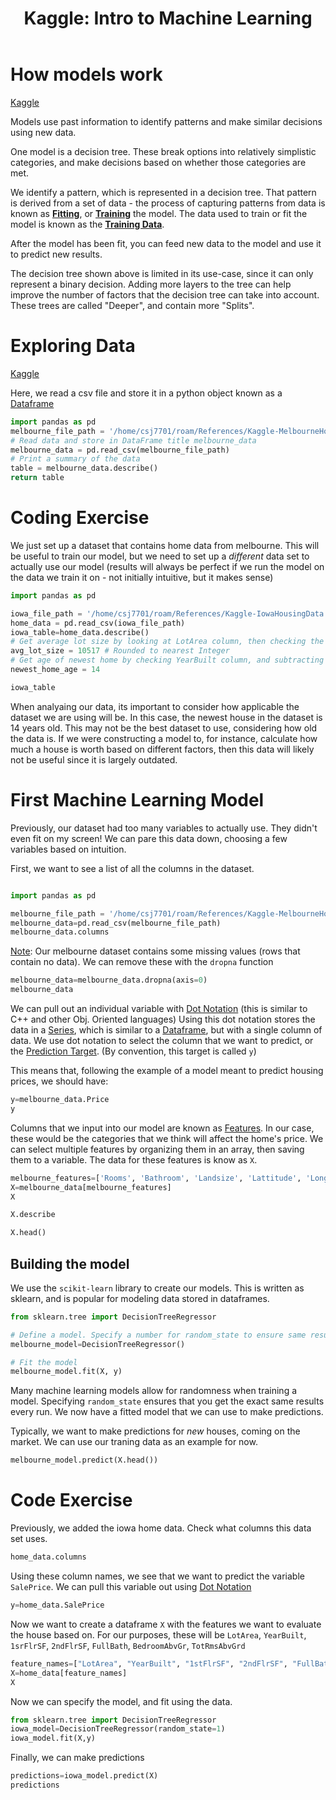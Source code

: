 :PROPERTIES:
:ID:       a9221448-bfee-4bc6-b5d4-b1aa4db97be3
:END:
#+title: Kaggle: Intro to Machine Learning
#+filetags: :Python:MachineLearning:AI:Coding:

* How models work

[[https://www.kaggle.com/code/dansbecker/how-models-work][Kaggle]]

Models use past information to identify patterns and make similar decisions using new data.

One model is a decision tree.
These break options into relatively simplistic categories, and make decisions based on whether those categories are met.

#+ATTR_LATEX: :caption \bicaption{---} :float multicolumn
[[file:/home/csj7701/roam/Attachments/Kaggle.DecisionTree.png]]

We identify a pattern, which is represented in a decision tree.
That pattern is derived from a set of data - the process of capturing patterns from data is known as *[[id:df374b08-f412-4d81-93a5-aba39646a660][Fitting]]*, or *[[id:df374b08-f412-4d81-93a5-aba39646a660][Training]]* the model. The data used to train or fit the model is known as the *[[id:7f6fc21c-b38f-4902-a6c0-da2a7a2d6314][Training Data]]*.

After the model has been fit, you can feed new data to the model and use it to predict new results.

The decision tree shown above is limited in its use-case, since it can only represent a binary decision.
Adding more layers to the tree can help improve the number of factors that the decision tree can take into account.
These trees are called "Deeper", and contain more "Splits".

* Exploring Data

[[https://www.kaggle.com/code/dansbecker/basic-data-exploration/tutorial][Kaggle]]

Here, we read a csv file and store it in a python object known as a [[id:82ee2a61-5703-4c15-a68c-67249ae94cd7][Dataframe]]

#+begin_src python :results verbatim
  import pandas as pd
  melbourne_file_path = '/home/csj7701/roam/References/Kaggle-MelbourneHousingData.csv'
  # Read data and store in DataFrame title melbourne_data
  melbourne_data = pd.read_csv(melbourne_file_path)
  # Print a summary of the data
  table = melbourne_data.describe()
  return table
#+end_src

#+RESULTS:
#+begin_example
              Rooms         Price  ...    Longtitude  Propertycount
count  13580.000000  1.358000e+04  ...  13580.000000   13580.000000
mean       2.937997  1.075684e+06  ...    144.995216    7454.417378
std        0.955748  6.393107e+05  ...      0.103916    4378.581772
min        1.000000  8.500000e+04  ...    144.431810     249.000000
25%        2.000000  6.500000e+05  ...    144.929600    4380.000000
50%        3.000000  9.030000e+05  ...    145.000100    6555.000000
75%        3.000000  1.330000e+06  ...    145.058305   10331.000000
max       10.000000  9.000000e+06  ...    145.526350   21650.000000

[8 rows x 13 columns]
#+end_example

* Coding Exercise

We just set up a dataset that contains home data from melbourne. This will be useful to train our model, but we need to set up a /different/ data set to actually use our model (results will always be perfect if we run the model on the data we train it on - not initially intuitive, but it makes sense)

#+begin_src python :results verbatim :session ML_exercise
  import pandas as pd

  iowa_file_path = '/home/csj7701/roam/References/Kaggle-IowaHousingData.csv'
  home_data = pd.read_csv(iowa_file_path)
  iowa_table=home_data.describe()
  # Get average lot size by looking at LotArea column, then checking the "mean" row
  avg_lot_size = 10517 # Rounded to nearest Integer
  # Get age of newest home by checking YearBuilt column, and subtracting from current data
  newest_home_age = 14

  iowa_table
#+end_src

#+RESULTS:
#+begin_example
                Id   MSSubClass  LotFrontage  ...       MoSold       YrSold      SalePrice
count  1460.000000  1460.000000  1201.000000  ...  1460.000000  1460.000000    1460.000000
mean    730.500000    56.897260    70.049958  ...     6.321918  2007.815753  180921.195890
std     421.610009    42.300571    24.284752  ...     2.703626     1.328095   79442.502883
min       1.000000    20.000000    21.000000  ...     1.000000  2006.000000   34900.000000
25%     365.750000    20.000000    59.000000  ...     5.000000  2007.000000  129975.000000
50%     730.500000    50.000000    69.000000  ...     6.000000  2008.000000  163000.000000
75%    1095.250000    70.000000    80.000000  ...     8.000000  2009.000000  214000.000000
max    1460.000000   190.000000   313.000000  ...    12.000000  2010.000000  755000.000000

[8 rows x 38 columns]
#+end_example

When analyaing our data, its important to consider how applicable the dataset we are using will be.
In this case, the newest house in the dataset is 14 years old. This may not be the best dataset to use, considering how old the data is. If we were constructing a model to, for instance, calculate how much a house is worth based on different factors, then this data will likely not be useful since it is largely outdated.

* First Machine Learning Model

Previously, our dataset had too many variables to actually use. They didn't even fit on my screen!
We can pare this data down, choosing a few variables based on intuition.

First, we want to see a list of all the columns in the dataset.

#+begin_src python :results verbatim :session first_model

  import pandas as pd

  melbourne_file_path = '/home/csj7701/roam/References/Kaggle-MelbourneHousingData.csv'
  melbourne_data=pd.read_csv(melbourne_file_path)
  melbourne_data.columns
  
#+end_src

#+RESULTS:
: Index(['Suburb', 'Address', 'Rooms', 'Type', 'Price', 'Method', 'SellerG',
:        'Date', 'Distance', 'Postcode', 'Bedroom2', 'Bathroom', 'Car',
:        'Landsize', 'BuildingArea', 'YearBuilt', 'CouncilArea', 'Lattitude',
:        'Longtitude', 'Regionname', 'Propertycount'],
:       dtype='object')

_Note_: Our melbourne dataset contains some missing values (rows that contain no data). We can remove these with the =dropna= function

#+begin_src python :result none :session first_model
  melbourne_data=melbourne_data.dropna(axis=0)
  melbourne_data
#+end_src

#+RESULTS:
#+begin_example
             Suburb          Address  Rooms  ... Longtitude             Regionname Propertycount
1        Abbotsford  25 Bloomburg St      2  ...  144.99340  Northern Metropolitan        4019.0
2        Abbotsford     5 Charles St      3  ...  144.99440  Northern Metropolitan        4019.0
4        Abbotsford      55a Park St      4  ...  144.99410  Northern Metropolitan        4019.0
6        Abbotsford     124 Yarra St      3  ...  144.99930  Northern Metropolitan        4019.0
7        Abbotsford    98 Charles St      2  ...  144.99540  Northern Metropolitan        4019.0
...             ...              ...    ...  ...        ...                    ...           ...
12205    Whittlesea    30 Sherwin St      3  ...  145.13282      Northern Victoria        2170.0
12206  Williamstown      75 Cecil St      3  ...  144.90474   Western Metropolitan        6380.0
12207  Williamstown    2/29 Dover Rd      1  ...  144.89936   Western Metropolitan        6380.0
12209       Windsor  201/152 Peel St      2  ...  144.99025  Southern Metropolitan        4380.0
12212    Yarraville  54 Pentland Pde      6  ...  144.89389   Western Metropolitan        6543.0

[6196 rows x 21 columns]
#+end_example

We can pull out an individual variable with [[id:9ee1538a-16ed-47b5-b602-be0a8ff9cb4a][Dot Notation]] (this is similar to C++ and other Obj. Oriented languages)
Using this dot notation stores the data in a [[id:4e40b985-2fcd-4f4b-8e53-64f33e1f5f58][Series]], which is similar to a [[id:82ee2a61-5703-4c15-a68c-67249ae94cd7][Dataframe]], but with a single column of data.
We use dot notation to select the column that we want to predict, or the [[id:6a678bf7-65b1-4460-bf49-527dbc10bbdf][Prediction Target]].
(By convention, this target is called =y=)

This means that, following the example of a model meant to predict housing prices, we should have:

#+begin_src python :results verbatim :session first_model
  y=melbourne_data.Price
  y
#+end_src

#+RESULTS:
#+begin_example
1        1035000.0
2        1465000.0
4        1600000.0
6        1876000.0
7        1636000.0
           ...    
12205     601000.0
12206    1050000.0
12207     385000.0
12209     560000.0
12212    2450000.0
Name: Price, Length: 6196, dtype: float64
#+end_example

Columns that we input into our model are known as [[id:474e981d-6b04-4447-ab74-8c7d296a9b5d][Features]].
In our case, these would be the categories that we think will affect the home's price. We can select multiple features by organizing them in an array, then saving them to a variable. The data for these features is know as =X=.

#+begin_src python :results verbatim :session first_model
  melbourne_features=['Rooms', 'Bathroom', 'Landsize', 'Lattitude', 'Longtitude']
  X=melbourne_data[melbourne_features]
  X
#+end_src

#+RESULTS:
#+begin_example
       Rooms  Bathroom  Landsize  Lattitude  Longtitude
1          2       1.0     156.0  -37.80790   144.99340
2          3       2.0     134.0  -37.80930   144.99440
4          4       1.0     120.0  -37.80720   144.99410
6          3       2.0     245.0  -37.80240   144.99930
7          2       1.0     256.0  -37.80600   144.99540
...      ...       ...       ...        ...         ...
12205      3       2.0     972.0  -37.51232   145.13282
12206      3       1.0     179.0  -37.86558   144.90474
12207      1       1.0       0.0  -37.85588   144.89936
12209      2       1.0       0.0  -37.85581   144.99025
12212      6       3.0    1087.0  -37.81038   144.89389

[6196 rows x 5 columns]
#+end_example

#+begin_src python :resulte verbatim :session first_model
  X.describe
#+end_src

#+RESULTS:
#+begin_example
<bound method NDFrame.describe of        Rooms  Bathroom  Landsize  Lattitude  Longtitude
1          2       1.0     156.0  -37.80790   144.99340
2          3       2.0     134.0  -37.80930   144.99440
4          4       1.0     120.0  -37.80720   144.99410
6          3       2.0     245.0  -37.80240   144.99930
7          2       1.0     256.0  -37.80600   144.99540
...      ...       ...       ...        ...         ...
12205      3       2.0     972.0  -37.51232   145.13282
12206      3       1.0     179.0  -37.86558   144.90474
12207      1       1.0       0.0  -37.85588   144.89936
12209      2       1.0       0.0  -37.85581   144.99025
12212      6       3.0    1087.0  -37.81038   144.89389

[6196 rows x 5 columns]>
#+end_example

#+begin_src python :results verbatim :session first_model
  X.head()
#+end_src

#+RESULTS:
:    Rooms  Bathroom  Landsize  Lattitude  Longtitude
: 1      2       1.0     156.0   -37.8079    144.9934
: 2      3       2.0     134.0   -37.8093    144.9944
: 4      4       1.0     120.0   -37.8072    144.9941
: 6      3       2.0     245.0   -37.8024    144.9993
: 7      2       1.0     256.0   -37.8060    144.9954

** Building the model

We use the =scikit-learn= library to create our models. This is written as sklearn, and is popular for modeling data stored in dataframes.

#+begin_src python :results verbatim :session first_model
  from sklearn.tree import DecisionTreeRegressor

  # Define a model. Specify a number for random_state to ensure same results each run.
  melbourne_model=DecisionTreeRegressor()

  # Fit the model
  melbourne_model.fit(X, y)
#+end_src

#+RESULTS:

Many machine learning models allow for randomness when training a model. Specifying =random_state= ensures that you get the exact same results every run.
We now have a fitted model that we can use to make predictions.

Typically, we want to make predictions for /new/ houses, coming on the market. We can use our traning data as an example for now.

#+begin_src python :results verbatim :session first_model
  melbourne_model.predict(X.head())
#+end_src

#+RESULTS:
Not currently working. Think it's an emacs issue - getting lisp errors. 
Answer should be: [1035000. 1465000. 1600000. 1876000. 1636000.]

* Code Exercise

Previously, we added the iowa home data.
Check what columns this data set uses.
#+begin_src python :results verbatim :session ML_exercise
  home_data.columns
#+end_src

#+RESULTS:
#+begin_example
Index(['Id', 'MSSubClass', 'MSZoning', 'LotFrontage', 'LotArea', 'Street',
       'Alley', 'LotShape', 'LandContour', 'Utilities', 'LotConfig',
       'LandSlope', 'Neighborhood', 'Condition1', 'Condition2', 'BldgType',
       'HouseStyle', 'OverallQual', 'OverallCond', 'YearBuilt', 'YearRemodAdd',
       'RoofStyle', 'RoofMatl', 'Exterior1st', 'Exterior2nd', 'MasVnrType',
       'MasVnrArea', 'ExterQual', 'ExterCond', 'Foundation', 'BsmtQual',
       'BsmtCond', 'BsmtExposure', 'BsmtFinType1', 'BsmtFinSF1',
       'BsmtFinType2', 'BsmtFinSF2', 'BsmtUnfSF', 'TotalBsmtSF', 'Heating',
       'HeatingQC', 'CentralAir', 'Electrical', '1stFlrSF', '2ndFlrSF',
       'LowQualFinSF', 'GrLivArea', 'BsmtFullBath', 'BsmtHalfBath', 'FullBath',
       'HalfBath', 'BedroomAbvGr', 'KitchenAbvGr', 'KitchenQual',
       'TotRmsAbvGrd', 'Functional', 'Fireplaces', 'FireplaceQu', 'GarageType',
       'GarageYrBlt', 'GarageFinish', 'GarageCars', 'GarageArea', 'GarageQual',
       'GarageCond', 'PavedDrive', 'WoodDeckSF', 'OpenPorchSF',
       'EnclosedPorch', '3SsnPorch', 'ScreenPorch', 'PoolArea', 'PoolQC',
       'Fence', 'MiscFeature', 'MiscVal', 'MoSold', 'YrSold', 'SaleType',
       'SaleCondition', 'SalePrice'],
      dtype='object')
#+end_example

Using these column names, we see that we want to predict the variable =SalePrice=. We can pull this variable out using [[id:9ee1538a-16ed-47b5-b602-be0a8ff9cb4a][Dot Notation]]
#+begin_src python :results verbatim :session ML_exercise
  y=home_data.SalePrice
#+end_src

#+RESULTS:
: None

Now we want to create a dataframe =X= with the features we want to evaluate the house based on.
For our purposes, these will be =LotArea=, =YearBuilt=, =1srFlrSF=, =2ndFlrSF=, =FullBath=, =BedroomAbvGr=, =TotRmsAbvGrd=
#+begin_src python :results verbatim :session ML_exercise
  feature_names=["LotArea", "YearBuilt", "1stFlrSF", "2ndFlrSF", "FullBath", "BedroomAbvGr", "TotRmsAbvGrd"]
  X=home_data[feature_names]
  X
#+end_src

#+RESULTS:
#+begin_example
      LotArea  YearBuilt  1stFlrSF  2ndFlrSF  FullBath  BedroomAbvGr  TotRmsAbvGrd
0        8450       2003       856       854         2             3             8
1        9600       1976      1262         0         2             3             6
2       11250       2001       920       866         2             3             6
3        9550       1915       961       756         1             3             7
4       14260       2000      1145      1053         2             4             9
...       ...        ...       ...       ...       ...           ...           ...
1455     7917       1999       953       694         2             3             7
1456    13175       1978      2073         0         2             3             7
1457     9042       1941      1188      1152         2             4             9
1458     9717       1950      1078         0         1             2             5
1459     9937       1965      1256         0         1             3             6

[1460 rows x 7 columns]
#+end_example

Now we can specify the model, and fit using the data.

#+begin_src python :results verbatim :session ML_exercise
  from sklearn.tree import DecisionTreeRegressor
  iowa_model=DecisionTreeRegressor(random_state=1)
  iowa_model.fit(X,y)

#+end_src

#+RESULTS:
: DecisionTreeRegressor(random_state=1)

Finally, we can make predictions
#+begin_src python :results verbatim :session ML_exercise
  predictions=iowa_model.predict(X)
  predictions
#+end_src

#+RESULTS:
: [208500. 181500. 223500. ... 266500. 142125. 147500.]
